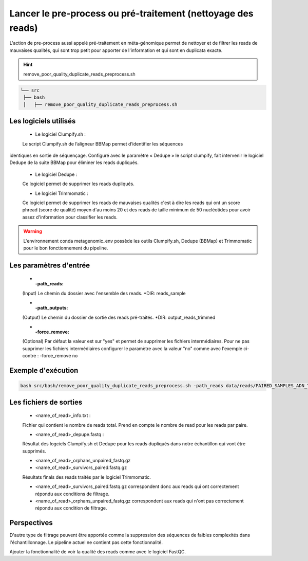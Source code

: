 ﻿Lancer le pre-process ou pré-traitement (nettoyage des reads)
=============================================================

L'action de pre-process aussi appelé pré-traitement en méta-génomique permet de nettoyer et de filtrer les reads de mauvaises qualités, qui sont trop petit pour apporter de l'information et qui sont en duplicata exacte.


.. hint::
   remove_poor_quality_duplicate_reads_preprocess.sh

.. code-block:: sh

   └── src
    ├── bash
    │   ├── remove_poor_quality_duplicate_reads_preprocess.sh

Les logiciels utilisés
**********************

   * Le logiciel Clumpify.sh :

   Le script Clumpify.sh de l’aligneur BBMap permet d’identifier les séquences
identiques en sortie de séquençage. Configuré avec le paramètre « Dedupe » le script clumpify, fait intervenir le logiciel Dedupe de la suite BBMap pour éliminer les reads dupliqués.

   * Le logiciel Dedupe :

   Ce logiciel permet de supprimer les reads dupliqués.

   * Le logiciel Trimmomatic :

   Ce logiciel permet de supprimer les reads de mauvaises qualités c'est à dire les reads qui ont un score phread (score de qualité) moyen d'au moins 20 et des reads de taille minimum de 50 nucléotides pour avoir assez d'information pour classifier les reads. 

.. warning::
   L'environnement conda metagenomic_env possède les outils Clumpify.sh, Dedupe (BBMap) et Trimmomatic pour le bon fonctionnement du pipeline.

Les paramètres d'entrée
***********************

   * :-path_reads:

   (Input) Le chemin du dossier avec l'ensemble des reads. \*DIR: reads_sample

   * :-path_outputs:

   (Output) Le chemin du dossier de sortie des reads pré-traités. \*DIR: output_reads_trimmed 

   * :-force_remove:

   (Optional) Par défaut la valeur est sur "yes" et permet de supprimer les fichiers intermédiaires. Pour ne pas supprimer les fichiers intermédiaires configurer le paramètre avec la valeur "no" comme avec l'exemple ci-contre : -force_remove no

Exemple d'exécution
*******************

.. code-block:: sh

   bash src/bash/remove_poor_quality_duplicate_reads_preprocess.sh -path_reads data/reads/PAIRED_SAMPLES_ADN_TEST/ -path_output results/trimmed_reads/trimmed_PAIRED_SAMPLES_ADN_TEST_reads_04_06_2020/

Les fichiers de sorties
***********************

   * <name_of_read>_info.txt :

   Fichier qui contient le nombre de reads total. Prend en compte le nombre de read pour les reads par paire.

   * <name_of_read>_depupe.fastq :

   Résultat des logciels Clumpify.sh et Dedupe pour les reads dupliqués dans notre échantillon qui vont être supprimés.

     
   * <name_of_read>_orphans_unpaired_fastq.gz
   * <name_of_read>_survivors_paired.fastq.gz

   Résultats finals des reads traités par le logiciel Trimmomatic.

   - <name_of_read>_survivors_paired.fastq.gz correspondent donc aux reads qui ont correctement répondu aux conditions de filtrage.
   - <name_of_read>_orphans_unpaired_fastq.gz correspondent aux reads qui n'ont pas correctement répondu aux condition de filtrage.


Perspectives
************

D'autre type de filtrage peuvent être apportée comme la suppression des séquences de faibles complexités dans l'échantillonnage. Le pipeline actuel ne contient pas cette fonctionnalité. 

Ajouter la fonctionnalité de voir la qualité des reads comme avec le logiciel FastQC.
